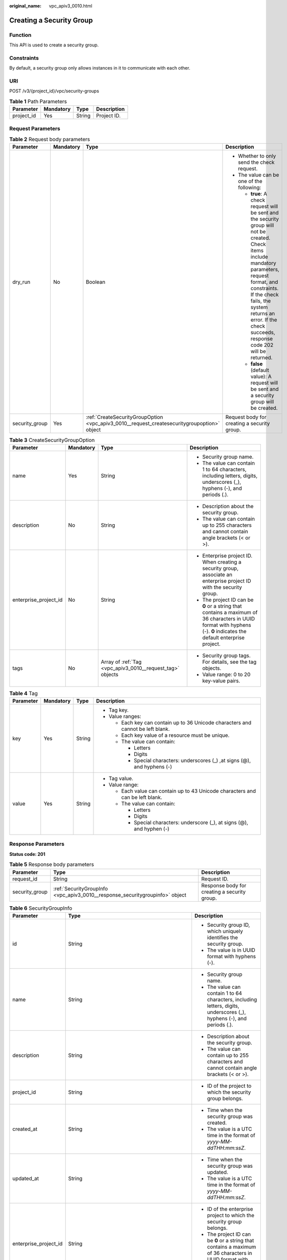 :original_name: vpc_apiv3_0010.html

.. _vpc_apiv3_0010:

Creating a Security Group
=========================

Function
--------

This API is used to create a security group.

Constraints
-----------

By default, a security group only allows instances in it to communicate with each other.

URI
---

POST /v3/{project_id}/vpc/security-groups

.. table:: **Table 1** Path Parameters

   ========== ========= ====== ===========
   Parameter  Mandatory Type   Description
   ========== ========= ====== ===========
   project_id Yes       String Project ID.
   ========== ========= ====== ===========

Request Parameters
------------------

.. table:: **Table 2** Request body parameters

   +-----------------+-----------------+---------------------------------------------------------------------------------------------+---------------------------------------------------------------------------------------------------------------------------------------------------------------------------------------------------------------------------------------------------------------------------------+
   | Parameter       | Mandatory       | Type                                                                                        | Description                                                                                                                                                                                                                                                                     |
   +=================+=================+=============================================================================================+=================================================================================================================================================================================================================================================================================+
   | dry_run         | No              | Boolean                                                                                     | -  Whether to only send the check request.                                                                                                                                                                                                                                      |
   |                 |                 |                                                                                             |                                                                                                                                                                                                                                                                                 |
   |                 |                 |                                                                                             | -  The value can be one of the following:                                                                                                                                                                                                                                       |
   |                 |                 |                                                                                             |                                                                                                                                                                                                                                                                                 |
   |                 |                 |                                                                                             |    -  **true**: A check request will be sent and the security group will not be created. Check items include mandatory parameters, request format, and constraints. If the check fails, the system returns an error. If the check succeeds, response code 202 will be returned. |
   |                 |                 |                                                                                             |                                                                                                                                                                                                                                                                                 |
   |                 |                 |                                                                                             |    -  **false** (default value): A request will be sent and a security group will be created.                                                                                                                                                                                   |
   +-----------------+-----------------+---------------------------------------------------------------------------------------------+---------------------------------------------------------------------------------------------------------------------------------------------------------------------------------------------------------------------------------------------------------------------------------+
   | security_group  | Yes             | :ref:`CreateSecurityGroupOption <vpc_apiv3_0010__request_createsecuritygroupoption>` object | Request body for creating a security group.                                                                                                                                                                                                                                     |
   +-----------------+-----------------+---------------------------------------------------------------------------------------------+---------------------------------------------------------------------------------------------------------------------------------------------------------------------------------------------------------------------------------------------------------------------------------+

.. _vpc_apiv3_0010__request_createsecuritygroupoption:

.. table:: **Table 3** CreateSecurityGroupOption

   +-----------------------+-----------------+-----------------------------------------------------------+----------------------------------------------------------------------------------------------------------------------------------------------------------------------+
   | Parameter             | Mandatory       | Type                                                      | Description                                                                                                                                                          |
   +=======================+=================+===========================================================+======================================================================================================================================================================+
   | name                  | Yes             | String                                                    | -  Security group name.                                                                                                                                              |
   |                       |                 |                                                           |                                                                                                                                                                      |
   |                       |                 |                                                           | -  The value can contain 1 to 64 characters, including letters, digits, underscores (_), hyphens (-), and periods (.).                                               |
   +-----------------------+-----------------+-----------------------------------------------------------+----------------------------------------------------------------------------------------------------------------------------------------------------------------------+
   | description           | No              | String                                                    | -  Description about the security group.                                                                                                                             |
   |                       |                 |                                                           |                                                                                                                                                                      |
   |                       |                 |                                                           | -  The value can contain up to 255 characters and cannot contain angle brackets (< or >).                                                                            |
   +-----------------------+-----------------+-----------------------------------------------------------+----------------------------------------------------------------------------------------------------------------------------------------------------------------------+
   | enterprise_project_id | No              | String                                                    | -  Enterprise project ID. When creating a security group, associate an enterprise project ID with the security group.                                                |
   |                       |                 |                                                           |                                                                                                                                                                      |
   |                       |                 |                                                           | -  The project ID can be **0** or a string that contains a maximum of 36 characters in UUID format with hyphens (-). **0** indicates the default enterprise project. |
   +-----------------------+-----------------+-----------------------------------------------------------+----------------------------------------------------------------------------------------------------------------------------------------------------------------------+
   | tags                  | No              | Array of :ref:`Tag <vpc_apiv3_0010__request_tag>` objects | -  Security group tags. For details, see the tag objects.                                                                                                            |
   |                       |                 |                                                           |                                                                                                                                                                      |
   |                       |                 |                                                           | -  Value range: 0 to 20 key-value pairs.                                                                                                                             |
   +-----------------------+-----------------+-----------------------------------------------------------+----------------------------------------------------------------------------------------------------------------------------------------------------------------------+

.. _vpc_apiv3_0010__request_tag:

.. table:: **Table 4** Tag

   +-----------------+-----------------+-----------------+----------------------------------------------------------------------------------+
   | Parameter       | Mandatory       | Type            | Description                                                                      |
   +=================+=================+=================+==================================================================================+
   | key             | Yes             | String          | -  Tag key.                                                                      |
   |                 |                 |                 |                                                                                  |
   |                 |                 |                 | -  Value ranges:                                                                 |
   |                 |                 |                 |                                                                                  |
   |                 |                 |                 |    -  Each key can contain up to 36 Unicode characters and cannot be left blank. |
   |                 |                 |                 |                                                                                  |
   |                 |                 |                 |    -  Each key value of a resource must be unique.                               |
   |                 |                 |                 |                                                                                  |
   |                 |                 |                 |    -  The value can contain:                                                     |
   |                 |                 |                 |                                                                                  |
   |                 |                 |                 |       -  Letters                                                                 |
   |                 |                 |                 |                                                                                  |
   |                 |                 |                 |       -  Digits                                                                  |
   |                 |                 |                 |                                                                                  |
   |                 |                 |                 |       -  Special characters: underscores (_) ,at signs (@), and hyphens (-)      |
   +-----------------+-----------------+-----------------+----------------------------------------------------------------------------------+
   | value           | Yes             | String          | -  Tag value.                                                                    |
   |                 |                 |                 |                                                                                  |
   |                 |                 |                 | -  Value range:                                                                  |
   |                 |                 |                 |                                                                                  |
   |                 |                 |                 |    -  Each value can contain up to 43 Unicode characters and can be left blank.  |
   |                 |                 |                 |                                                                                  |
   |                 |                 |                 |    -  The value can contain:                                                     |
   |                 |                 |                 |                                                                                  |
   |                 |                 |                 |       -  Letters                                                                 |
   |                 |                 |                 |                                                                                  |
   |                 |                 |                 |       -  Digits                                                                  |
   |                 |                 |                 |                                                                                  |
   |                 |                 |                 |       -  Special characters: underscore (_), at signs (@), and hyphen (-)        |
   +-----------------+-----------------+-----------------+----------------------------------------------------------------------------------+

Response Parameters
-------------------

**Status code: 201**

.. table:: **Table 5** Response body parameters

   +----------------+------------------------------------------------------------------------------+----------------------------------------------+
   | Parameter      | Type                                                                         | Description                                  |
   +================+==============================================================================+==============================================+
   | request_id     | String                                                                       | Request ID.                                  |
   +----------------+------------------------------------------------------------------------------+----------------------------------------------+
   | security_group | :ref:`SecurityGroupInfo <vpc_apiv3_0010__response_securitygroupinfo>` object | Response body for creating a security group. |
   +----------------+------------------------------------------------------------------------------+----------------------------------------------+

.. _vpc_apiv3_0010__response_securitygroupinfo:

.. table:: **Table 6** SecurityGroupInfo

   +-----------------------+----------------------------------------------------------------------------------------+----------------------------------------------------------------------------------------------------------------------------------------------------------------------+
   | Parameter             | Type                                                                                   | Description                                                                                                                                                          |
   +=======================+========================================================================================+======================================================================================================================================================================+
   | id                    | String                                                                                 | -  Security group ID, which uniquely identifies the security group.                                                                                                  |
   |                       |                                                                                        |                                                                                                                                                                      |
   |                       |                                                                                        | -  The value is in UUID format with hyphens (-).                                                                                                                     |
   +-----------------------+----------------------------------------------------------------------------------------+----------------------------------------------------------------------------------------------------------------------------------------------------------------------+
   | name                  | String                                                                                 | -  Security group name.                                                                                                                                              |
   |                       |                                                                                        |                                                                                                                                                                      |
   |                       |                                                                                        | -  The value can contain 1 to 64 characters, including letters, digits, underscores (_), hyphens (-), and periods (.).                                               |
   +-----------------------+----------------------------------------------------------------------------------------+----------------------------------------------------------------------------------------------------------------------------------------------------------------------+
   | description           | String                                                                                 | -  Description about the security group.                                                                                                                             |
   |                       |                                                                                        |                                                                                                                                                                      |
   |                       |                                                                                        | -  The value can contain up to 255 characters and cannot contain angle brackets (< or >).                                                                            |
   +-----------------------+----------------------------------------------------------------------------------------+----------------------------------------------------------------------------------------------------------------------------------------------------------------------+
   | project_id            | String                                                                                 | -  ID of the project to which the security group belongs.                                                                                                            |
   +-----------------------+----------------------------------------------------------------------------------------+----------------------------------------------------------------------------------------------------------------------------------------------------------------------+
   | created_at            | String                                                                                 | -  Time when the security group was created.                                                                                                                         |
   |                       |                                                                                        |                                                                                                                                                                      |
   |                       |                                                                                        | -  The value is a UTC time in the format of *yyyy-MM-ddTHH:mm:ssZ*.                                                                                                  |
   +-----------------------+----------------------------------------------------------------------------------------+----------------------------------------------------------------------------------------------------------------------------------------------------------------------+
   | updated_at            | String                                                                                 | -  Time when the security group was updated.                                                                                                                         |
   |                       |                                                                                        |                                                                                                                                                                      |
   |                       |                                                                                        | -  The value is a UTC time in the format of *yyyy-MM-ddTHH:mm:ssZ*.                                                                                                  |
   +-----------------------+----------------------------------------------------------------------------------------+----------------------------------------------------------------------------------------------------------------------------------------------------------------------+
   | enterprise_project_id | String                                                                                 | -  ID of the enterprise project to which the security group belongs.                                                                                                 |
   |                       |                                                                                        |                                                                                                                                                                      |
   |                       |                                                                                        | -  The project ID can be **0** or a string that contains a maximum of 36 characters in UUID format with hyphens (-). **0** indicates the default enterprise project. |
   +-----------------------+----------------------------------------------------------------------------------------+----------------------------------------------------------------------------------------------------------------------------------------------------------------------+
   | tags                  | Array of :ref:`Tag <vpc_apiv3_0010__response_tag>` objects                             | -  Security group tags. For details, see the tag objects.                                                                                                            |
   |                       |                                                                                        |                                                                                                                                                                      |
   |                       |                                                                                        | -  Value range: 0 to 20 key-value pairs.                                                                                                                             |
   +-----------------------+----------------------------------------------------------------------------------------+----------------------------------------------------------------------------------------------------------------------------------------------------------------------+
   | security_group_rules  | Array of :ref:`SecurityGroupRule <vpc_apiv3_0010__response_securitygrouprule>` objects | Security group rules.                                                                                                                                                |
   +-----------------------+----------------------------------------------------------------------------------------+----------------------------------------------------------------------------------------------------------------------------------------------------------------------+

.. _vpc_apiv3_0010__response_tag:

.. table:: **Table 7** Tag

   +-----------------------+-----------------------+----------------------------------------------------------------------------------+
   | Parameter             | Type                  | Description                                                                      |
   +=======================+=======================+==================================================================================+
   | key                   | String                | -  Tag key.                                                                      |
   |                       |                       |                                                                                  |
   |                       |                       | -  Value ranges:                                                                 |
   |                       |                       |                                                                                  |
   |                       |                       |    -  Each key can contain up to 36 Unicode characters and cannot be left blank. |
   |                       |                       |                                                                                  |
   |                       |                       |    -  Each key value of a resource must be unique.                               |
   |                       |                       |                                                                                  |
   |                       |                       |    -  The value can contain:                                                     |
   |                       |                       |                                                                                  |
   |                       |                       |       -  Letters                                                                 |
   |                       |                       |                                                                                  |
   |                       |                       |       -  Digits                                                                  |
   |                       |                       |                                                                                  |
   |                       |                       |       -  Special characters: underscores (_) ,at signs (@), and hyphens (-)      |
   +-----------------------+-----------------------+----------------------------------------------------------------------------------+
   | value                 | String                | -  Tag value.                                                                    |
   |                       |                       |                                                                                  |
   |                       |                       | -  Value range:                                                                  |
   |                       |                       |                                                                                  |
   |                       |                       |    -  Each value can contain up to 43 Unicode characters and can be left blank.  |
   |                       |                       |                                                                                  |
   |                       |                       |    -  The value can contain:                                                     |
   |                       |                       |                                                                                  |
   |                       |                       |       -  Letters                                                                 |
   |                       |                       |                                                                                  |
   |                       |                       |       -  Digits                                                                  |
   |                       |                       |                                                                                  |
   |                       |                       |       -  Special characters: underscore (_), at signs (@), and hyphen (-)        |
   +-----------------------+-----------------------+----------------------------------------------------------------------------------+

.. _vpc_apiv3_0010__response_securitygrouprule:

.. table:: **Table 8** SecurityGroupRule

   +-------------------------+-----------------------+-----------------------------------------------------------------------------------------------------------------------+
   | Parameter               | Type                  | Description                                                                                                           |
   +=========================+=======================+=======================================================================================================================+
   | id                      | String                | -  Security group rule ID, which uniquely identifies the security group rule.                                         |
   |                         |                       |                                                                                                                       |
   |                         |                       | -  The value is in UUID format with hyphens (-).                                                                      |
   +-------------------------+-----------------------+-----------------------------------------------------------------------------------------------------------------------+
   | description             | String                | -  Provides supplementary information about the security group rule.                                                  |
   |                         |                       |                                                                                                                       |
   |                         |                       | -  The value can contain no more than 255 characters and cannot contain angle brackets (< or >).                      |
   +-------------------------+-----------------------+-----------------------------------------------------------------------------------------------------------------------+
   | security_group_id       | String                | -  ID of the security group to which the security group rule belongs.                                                 |
   +-------------------------+-----------------------+-----------------------------------------------------------------------------------------------------------------------+
   | direction               | String                | -  Inbound or outbound direction of a security group rule.                                                            |
   |                         |                       |                                                                                                                       |
   |                         |                       | -  The value can be:                                                                                                  |
   |                         |                       |                                                                                                                       |
   |                         |                       |    -  ingress: inbound direction.                                                                                     |
   |                         |                       |                                                                                                                       |
   |                         |                       |    -  egress: outbound direction.                                                                                     |
   +-------------------------+-----------------------+-----------------------------------------------------------------------------------------------------------------------+
   | protocol                | String                | -  Protocol type                                                                                                      |
   |                         |                       |                                                                                                                       |
   |                         |                       | -  The value can be **icmp**, **tcp**, **udp**, **icmpv6**, or an IP number.                                          |
   |                         |                       |                                                                                                                       |
   |                         |                       | -  Constraints:                                                                                                       |
   |                         |                       |                                                                                                                       |
   |                         |                       |    -  If the parameter is left blank, all protocols are supported.                                                    |
   |                         |                       |                                                                                                                       |
   |                         |                       |    -  When the protocol is **icmpv6**, IP version should be **IPv6**.                                                 |
   |                         |                       |                                                                                                                       |
   |                         |                       |    -  When the protocol is **icmp**, IP version should be **IPv4**.                                                   |
   +-------------------------+-----------------------+-----------------------------------------------------------------------------------------------------------------------+
   | ethertype               | String                | -  IP version                                                                                                         |
   |                         |                       |                                                                                                                       |
   |                         |                       | -  The value can be **IPv4** or **IPv6**.                                                                             |
   |                         |                       |                                                                                                                       |
   |                         |                       | -  If you do not set this parameter, **IPv4** is used by default.                                                     |
   +-------------------------+-----------------------+-----------------------------------------------------------------------------------------------------------------------+
   | multiport               | String                | -  Port or port range                                                                                                 |
   |                         |                       |                                                                                                                       |
   |                         |                       | -  The value can be a single port (80), a port range (1-30), or inconsecutive ports separated by commas (22,3389,80). |
   +-------------------------+-----------------------+-----------------------------------------------------------------------------------------------------------------------+
   | action                  | String                | -  Action of the security group rule.                                                                                 |
   |                         |                       |                                                                                                                       |
   |                         |                       | -  The value can be: **allow**, **deny**.                                                                             |
   |                         |                       |                                                                                                                       |
   |                         |                       | -  The default value is **deny**.                                                                                     |
   +-------------------------+-----------------------+-----------------------------------------------------------------------------------------------------------------------+
   | priority                | Integer               | -  Rule priority.                                                                                                     |
   |                         |                       |                                                                                                                       |
   |                         |                       | -  The value is from **1** to **100**. The value **1** indicates the highest priority.                                |
   +-------------------------+-----------------------+-----------------------------------------------------------------------------------------------------------------------+
   | remote_group_id         | String                | -  ID of the remote security group, which allows or denies traffic to and from the security group.                    |
   |                         |                       |                                                                                                                       |
   |                         |                       | -  Value range: ID of an existing security group.                                                                     |
   |                         |                       |                                                                                                                       |
   |                         |                       | -  The parameter value is mutually exclusive with parameters **remote_ip_prefix** and **remote_address_group_id**.    |
   +-------------------------+-----------------------+-----------------------------------------------------------------------------------------------------------------------+
   | remote_ip_prefix        | String                | -  Remote IP address.                                                                                                 |
   |                         |                       |                                                                                                                       |
   |                         |                       |    -  If direction is set to **egress**, the parameter specifies the source IP address.                               |
   |                         |                       |                                                                                                                       |
   |                         |                       |    -  If direction is set to **ingress**, the parameter specifies the destination IP address.                         |
   |                         |                       |                                                                                                                       |
   |                         |                       | -  The value is an IP address or a CIDR block.                                                                        |
   |                         |                       |                                                                                                                       |
   |                         |                       | -  Constraints:                                                                                                       |
   |                         |                       |                                                                                                                       |
   |                         |                       |    -  The parameter value is mutually exclusive with parameters **remote_group_id** and **remote_address_group_id**.  |
   +-------------------------+-----------------------+-----------------------------------------------------------------------------------------------------------------------+
   | remote_address_group_id | String                | -  ID of the remote IP address group.                                                                                 |
   |                         |                       |                                                                                                                       |
   |                         |                       | -  Value range: ID of an existing IP address group                                                                    |
   |                         |                       |                                                                                                                       |
   |                         |                       | -  The parameter value is mutually exclusive with parameters **remote_ip_prefix** and **remote_group_id**.            |
   +-------------------------+-----------------------+-----------------------------------------------------------------------------------------------------------------------+
   | created_at              | String                | -  Time when the security group rule is created.                                                                      |
   |                         |                       |                                                                                                                       |
   |                         |                       | -  UTC time in the format of *yyyy-MM-ddTHH:mm:ssZ*.                                                                  |
   +-------------------------+-----------------------+-----------------------------------------------------------------------------------------------------------------------+
   | updated_at              | String                | -  Time when the security group rule is updated.                                                                      |
   |                         |                       |                                                                                                                       |
   |                         |                       | -  UTC time in the format of *yyyy-MM-ddTHH:mm:ssZ*.                                                                  |
   +-------------------------+-----------------------+-----------------------------------------------------------------------------------------------------------------------+
   | project_id              | String                | -  ID of the project to which the security group rule belongs.                                                        |
   +-------------------------+-----------------------+-----------------------------------------------------------------------------------------------------------------------+

Example Requests
----------------

-  Create a security group, set its name to **security_group_1** and description to **security group description**, and specify the request as a prefight request.

   .. code-block:: text

      POST https://{Endpoint}/v3/{project_id}/vpc/security-groups

      {
        "security_group" : {
          "name" : "security_group_1",
          "description" : "security group description"
        },
        "dry_run" : true
      }

-  Create a security group and set its name to *security_group_1*\ \* and description to **security group description**.

   .. code-block:: text

      POST https://{Endpoint}/v3/{project_id}/vpc/security-groups

      {
        "security_group" : {
          "name" : "security_group_1",
          "description" : "security group description"
        }
      }

Example Responses
-----------------

**Status code: 201**

Normal response for the POST operation. For more status codes, see :ref:`Status Code <vpc_api_0002>`.

-  .. code-block::

      {
        "security_group" : {
          "id" : "69c999ad-d9ef-4d79-94fd-35e6ceb75325",
          "name" : "security_group_1",
          "project_id" : "060576782980d5762f9ec014dd2f1148",
          "description" : "security group description",
          "enterprise_project_id" : "0",
          "security_group_rules" : [ {
            "id" : "f11a3824-ac19-4fad-b4f1-c5f4a6dd0a80",
            "project_id" : "060576782980d5762f9ec014dd2f1148",
            "security_group_id" : "69c999ad-d9ef-4d79-94fd-35e6ceb75325",
            "remote_group_id" : "69c999ad-d9ef-4d79-94fd-35e6ceb75325",
            "direction" : "ingress",
            "protocol" : null,
            "description" : "",
            "created_at" : "2020-07-09T05:56:27Z",
            "updated_at" : "2020-07-09T05:56:27Z",
            "ethertype" : "IPv6",
            "remote_ip_prefix" : null,
            "multiport" : null,
            "remote_address_group_id" : null,
            "action" : "allow",
            "priority" : 100
          }, {
            "id" : "3d6480e8-9ea4-46dc-bb1b-8db190cd5677",
            "project_id" : "060576782980d5762f9ec014dd2f1148",
            "security_group_id" : "69c999ad-d9ef-4d79-94fd-35e6ceb75325",
            "remote_group_id" : null,
            "direction" : "egress",
            "protocol" : null,
            "description" : "",
            "created_at" : "2020-07-09T05:56:27Z",
            "updated_at" : "2020-07-09T05:56:27Z",
            "ethertype" : "IPv6",
            "remote_ip_prefix" : null,
            "multiport" : null,
            "remote_address_group_id" : null,
            "action" : "allow",
            "priority" : 100
          }, {
            "id" : "9581f18c-1fdd-43da-ace9-7758a56ef28a",
            "project_id" : "060576782980d5762f9ec014dd2f1148",
            "security_group_id" : "69c999ad-d9ef-4d79-94fd-35e6ceb75325",
            "remote_group_id" : null,
            "direction" : "egress",
            "protocol" : null,
            "description" : "",
            "created_at" : "2020-07-09T05:56:27Z",
            "updated_at" : "2020-07-09T05:56:27Z",
            "ethertype" : "IPv4",
            "remote_ip_prefix" : null,
            "multiport" : null,
            "remote_address_group_id" : null,
            "action" : "allow",
            "priority" : 100
          }, {
            "id" : "a3ba270e-e58b-432d-a912-aeb7eace9fb8",
            "project_id" : "060576782980d5762f9ec014dd2f1148",
            "security_group_id" : "69c999ad-d9ef-4d79-94fd-35e6ceb75325",
            "remote_group_id" : "69c999ad-d9ef-4d79-94fd-35e6ceb75325",
            "direction" : "ingress",
            "protocol" : null,
            "description" : "",
            "created_at" : "2020-07-09T05:56:27Z",
            "updated_at" : "2020-07-09T05:56:27Z",
            "ethertype" : "IPv4",
            "remote_ip_prefix" : null,
            "multiport" : null,
            "remote_address_group_id" : null,
            "action" : "allow",
            "priority" : 100
          } ],
          "created_at" : "2020-07-09T05:56:27Z",
          "updated_at" : "2020-07-09T05:56:27Z"
        },
        "request_id" : "a8cf4f79ca3c22ca685e7e8872e8c20b"
      }

Status Codes
------------

+-------------+-------------------------------------------------------------------------------------------------------+
| Status Code | Description                                                                                           |
+=============+=======================================================================================================+
| 201         | Normal response for the POST operation. For more status codes, see :ref:`Status Code <vpc_api_0002>`. |
+-------------+-------------------------------------------------------------------------------------------------------+

Error Codes
-----------

See :ref:`Error Codes <vpc_api_0003>`.

